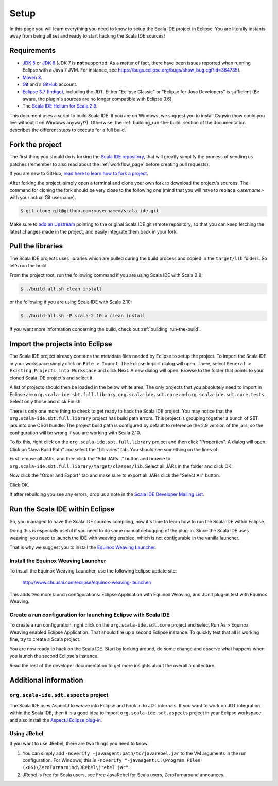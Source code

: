 Setup
=====

In this page you will learn everything you need to know to setup the Scala IDE project in Eclipse. 
You are literally instants away from being all set and ready to start hacking the Scala IDE sources!

Requirements
------------

* `JDK 5 <http://www.oracle.com/technetwork/java/javasebusiness/downloads/java-archive-downloads-javase5-419410.html>`_ 
  or `JDK 6 <http://www.oracle.com/technetwork/java/javasebusiness/downloads/java-archive-downloads-javase6-419409.html>`_ 
  (JDK 7 is **not** supported. As a matter of fact, there have been issues reported when running Eclipse with a Java 7 JVM. For instance, 
  see https://bugs.eclipse.org/bugs/show_bug.cgi?id=364735).

* `Maven 3 <http://maven.apache.org/download.html>`_.

* `Git <http://git-scm.com/>`_ and a `GitHub <https://github.com/>`_ account.

* `Eclipse 3.7 (Indigo) <http://www.eclipse.org/downloads/>`_, including the JDT. Either "Eclipse Classic" or "Eclipse for Java Developers" is sufficient (Be aware, the plugin's sources are no longer compatible with Eclipse 3.6). 

* The `Scala IDE Helium for Scala 2.9 <http://scala-ide.org/download/nightly.html>`_.

This document uses a script to build Scala IDE. If you are on Windows, we suggest you to install Cygwin (how could you live without it on Windows anyway!?). Otherwise, the :ref:`building_run-the-build` section of the documentation describes the different steps to execute for a full build.

.. _setup_fork-the-project:

Fork the project
----------------

The first thing you should do is forking the `Scala IDE repository <http://github.com/scala-ide/scala-ide>`_, 
that will greatly simplify the process of sending us patches (remember to also read about the 
:ref:`workflow_page` before creating pull requests).

If you are new to GitHub, `read here to learn how to fork a project 
<http://help.github.com/fork-a-repo/>`_.

After forking the project, simply open a terminal and clone your own fork to download the project's 
sources. The command for cloning the fork should be very close to the following one (mind that 
you will have to replace *<username>* with your actual Git username).

.. code-block:: bash

	$ git clone git@github.com:<username>/scala-ide.git

Make sure to `add an Upstream <http://help.github.com/fork-a-repo/#Set-Up-Your-Local-Repo>`_ pointing 
to the original Scala IDE git remote repository, so that you can keep fetching the latest changes 
made in the project, and easily integrate them back in your fork.

Pull the libraries
------------------

The Scala IDE projects uses libraries which are pulled during the build process and copied in the ``target/lib`` folders.
So let's run the build.

From the project root, run the following command if you are using Scala IDE with Scala 2.9:

.. code-block:: bash

   $ ./build-all.sh clean install

or the following if you are using Scala IDE with Scala 2.10:

.. code-block:: bash

   $ ./build-all.sh -P scala-2.10.x clean install

If you want more information concerning the build, check out :ref:`building_run-the-build`.

Import the projects into Eclipse
--------------------------------

The Scala IDE project already contains the metadata files needed by Eclipse to setup the project. 
To import the Scala IDE in your workspace simply click on ``File > Import``. The Eclipse Import dialog 
will open. There, select ``General > Existing Projects into Workspace`` and click Next. A new dialog 
will open. Browse to the folder that points to your cloned Scala IDE project's and select it. 

A list of projects should then be loaded in the below white area. The only projects that you absolutely 
need to import in Eclipse are ``org.scala-ide.sbt.full.library``, ``org.scala-ide.sdt.core`` and 
``org.scala-ide.sdt.core.tests``. Select only those and click Finish. 
 
There is only one more thing to check to get ready to hack the Scala IDE project. You may 
notice that the ``org.scala-ide.sbt.full.library`` project has build path errors. This project is 
grouping together a bunch of SBT jars into one OSGI bundle. The project build path is configured by default to
reference the 2.9 version of the jars, so the configuration will be wrong if you are working with Scala 2.10.

To fix this, right click on the ``org.scala-ide.sbt.full.library`` project and then click "Properties". A 
dialog will open. Click on "Java Build Path" and select the "Libraries" tab. You should see something 
on the lines of:
 
.. image:: images/sbt-full-jars.png
   :width: 100%
   :target: ../../_images/sbt-full-jars.png
 
First remove all JARs, and then click the "Add JARs..." button and browse to ``org.scala-ide.sbt.full.library/target/classes/lib``.
Select all JARs in the folder and click OK.
 
Now click the "Order and Export" tab and make sure to export all JARs click the "Select All" button. 
 
.. image:: images/order-export.png
   :width: 100%
   :target: ../../_images/order-export.png
 
 
Click OK. 
 
If after rebuilding you see any errors, drop us a note in the `Scala IDE Developer 
Mailing List <http://groups.google.com/group/scala-ide-dev?pli=1>`_.

Run the Scala IDE within Eclipse
--------------------------------

So, you managed to have the Scala IDE sources compiling, now it's time to learn how to run the Scala 
IDE within Eclipse. 

Doing this is especially useful if you need to do some manual debugging of the plug-in. Since the 
Scala IDE uses weaving, you need to launch the IDE with weaving enabled, which is not configurable 
in the vanilla launcher. 

That is why we suggest you to install the 
`Equinox Weaving Launcher <https://github.com/milessabin/equinox-weaving-launcher>`_.


.. _setup_install-equinox-weaving-launcher:

Install the Equinox Weaving Launcher
....................................

To install the Equinox Weaving Launcher, use the following Eclipse update site:

	http://www.chuusai.com/eclipse/equinox-weaving-launcher/

This adds two more launch configurations: Eclipse Application with Equinox Weaving, and JUnit plug-in 
test with Equinox Weaving.

Create a run configuration for launching Eclipse with Scala IDE
...............................................................

To create a run configuration, right click on the ``org.scala-ide.sdt.core`` project and select 
Run As > Equinox Weaving enabled Eclipse Application.  That should fire up a second Eclipse instance. 
To quickly test that all is working fine, try to create a Scala project.

You are now ready to hack on the Scala IDE. Start by looking around, do some change and observe what 
happens when you launch the second Eclipse's instance. 

Read the rest of the developer documentation to get more insights about the overall architecture.

Additional information
----------------------

``org.scala-ide.sdt.aspects`` project
.....................................

The Scala IDE uses AspectJ to weave into Eclipse and hook in to JDT internals. If you want to work 
on JDT integration within the Scala IDE, then it is a good idea to import 
``org.scala-ide.sdt.aspects`` project in your Eclipse workspace and also install the `AspectJ 
Eclipse plug-in <http://www.eclipse.org/ajdt>`_.


Using JRebel
............

If you want to use JRebel, there are two things you need to know:

1. You can simply add ``-noverify -javaagent:path/to/javarebel.jar`` to the VM arguments in the 
   run configuration. For Windows, this is 
   ``-noverify "-javaagent:C:\Program Files (x86)\ZeroTurnaround\JRebel\jrebel.jar"``.
2. JRebel is free for Scala users, see Free JavaRebel for Scala users, ZeroTurnaround announces.
